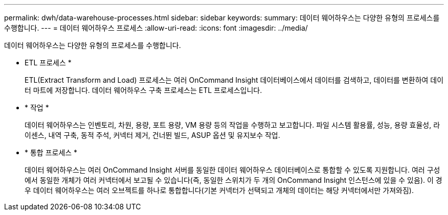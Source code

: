 ---
permalink: dwh/data-warehouse-processes.html 
sidebar: sidebar 
keywords:  
summary: 데이터 웨어하우스는 다양한 유형의 프로세스를 수행합니다. 
---
= 데이터 웨어하우스 프로세스
:allow-uri-read: 
:icons: font
:imagesdir: ../media/


[role="lead"]
데이터 웨어하우스는 다양한 유형의 프로세스를 수행합니다.

* ETL 프로세스 *
+
ETL(Extract Transform and Load) 프로세스는 여러 OnCommand Insight 데이터베이스에서 데이터를 검색하고, 데이터를 변환하여 데이터 마트에 저장합니다. 데이터 웨어하우스 구축 프로세스는 ETL 프로세스입니다.

* * 작업 *
+
데이터 웨어하우스는 인벤토리, 차원, 용량, 포트 용량, VM 용량 등의 작업을 수행하고 보고합니다. 파일 시스템 활용률, 성능, 용량 효율성, 라이센스, 내역 구축, 동적 주석, 커넥터 제거, 건너뛴 빌드, ASUP 옵션 및 유지보수 작업.

* * 통합 프로세스 *
+
데이터 웨어하우스는 여러 OnCommand Insight 서버를 동일한 데이터 웨어하우스 데이터베이스로 통합할 수 있도록 지원합니다. 여러 구성에서 동일한 개체가 여러 커넥터에서 보고될 수 있습니다(즉, 동일한 스위치가 두 개의 OnCommand Insight 인스턴스에 있을 수 있음). 이 경우 데이터 웨어하우스는 여러 오브젝트를 하나로 통합합니다(기본 커넥터가 선택되고 개체의 데이터는 해당 커넥터에서만 가져와짐).


